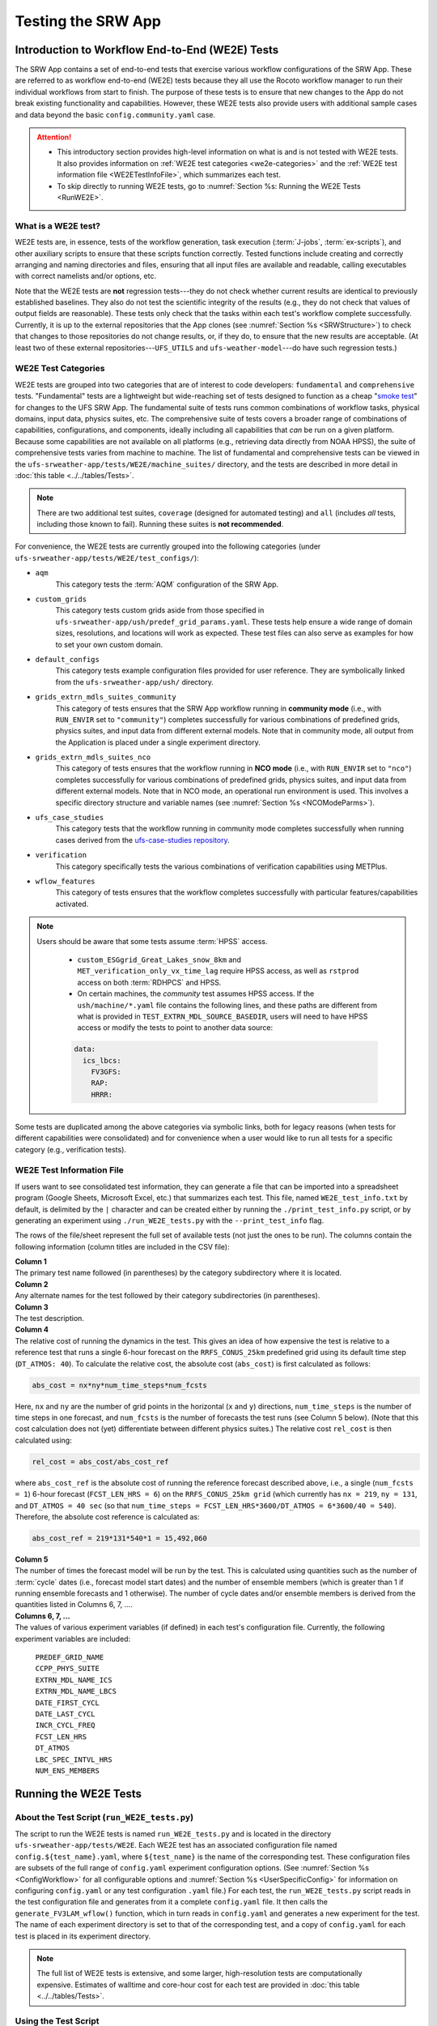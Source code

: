 .. _WE2E_tests:

=======================
Testing the SRW App
=======================

Introduction to Workflow End-to-End (WE2E) Tests
==================================================

The SRW App contains a set of end-to-end tests that exercise various workflow configurations of the SRW App. These are referred to as workflow end-to-end (WE2E) tests because they all use the Rocoto workflow manager to run their individual workflows from start to finish. The purpose of these tests is to ensure that new changes to the App do not break existing functionality and capabilities. However, these WE2E tests also provide users with additional sample cases and data beyond the basic ``config.community.yaml`` case. 

.. attention::

   * This introductory section provides high-level information on what is and is not tested with WE2E tests. It also provides information on :ref:`WE2E test categories <we2e-categories>` and the :ref:`WE2E test information file <WE2ETestInfoFile>`, which summarizes each test. 
   * To skip directly to running WE2E tests, go to :numref:`Section %s: Running the WE2E Tests <RunWE2E>`.

What is a WE2E test?
----------------------

WE2E tests are, in essence, tests of the workflow generation, task execution (:term:`J-jobs`, 
:term:`ex-scripts`), and other auxiliary scripts to ensure that these scripts function correctly. Tested functions
include creating and correctly arranging and naming directories and files, ensuring 
that all input files are available and readable, calling executables with correct namelists and/or options, etc. 

Note that the WE2E tests are **not** regression tests---they do not check whether 
current results are identical to previously established baselines. They also do
not test the scientific integrity of the results (e.g., they do not check that values 
of output fields are reasonable). These tests only check that the tasks within each test's workflow complete successfully. Currently, it is up to the external repositories that the App clones (see :numref:`Section %s <SRWStructure>`) to check that changes to those repositories do not change results, or, if they do, to ensure that the new results are acceptable. (At least two of these external repositories---``UFS_UTILS`` and ``ufs-weather-model``---do have such regression tests.) 

WE2E Test Categories
----------------------

WE2E tests are grouped into two categories that are of interest to code developers: ``fundamental`` and ``comprehensive`` tests. "Fundamental" tests are a lightweight but wide-reaching set of tests designed to function as a cheap "`smoke test <https://en.wikipedia.org/wiki/Smoke_testing_(software)>`__" for changes to the UFS SRW App. The fundamental suite of tests runs common combinations of workflow tasks, physical domains, input data, physics suites, etc.
The comprehensive suite of tests covers a broader range of combinations of capabilities, configurations, and components, ideally including all capabilities that *can* be run on a given platform. Because some capabilities are not available on all platforms (e.g., retrieving data directly from NOAA HPSS), the suite of comprehensive tests varies from machine to machine.
The list of fundamental and comprehensive tests can be viewed in the ``ufs-srweather-app/tests/WE2E/machine_suites/`` directory, and the tests are described in more detail in :doc:`this table <../../tables/Tests>`.

.. note::

   There are two additional test suites, ``coverage`` (designed for automated testing) and ``all`` (includes *all* tests, including those known to fail). Running these suites is **not recommended**.

For convenience, the WE2E tests are currently grouped into the following categories (under ``ufs-srweather-app/tests/WE2E/test_configs/``):

* ``aqm``
   This category tests the :term:`AQM` configuration of the SRW App. 

* ``custom_grids``
   This category tests custom grids aside from those specified in ``ufs-srweather-app/ush/predef_grid_params.yaml``. These tests help ensure a wide range of domain sizes, resolutions, and locations will work as expected. These test files can also serve as examples for how to set your own custom domain.

* ``default_configs``
   This category tests example configuration files provided for user reference. They are symbolically linked from the ``ufs-srweather-app/ush/`` directory.

* ``grids_extrn_mdls_suites_community``
   This category of tests ensures that the SRW App workflow running in **community mode** (i.e., with ``RUN_ENVIR`` set to ``"community"``) completes successfully for various combinations of predefined grids, physics suites, and input data from different external models. Note that in community mode, all output from the Application is placed under a single experiment directory.

* ``grids_extrn_mdls_suites_nco``
   This category of tests ensures that the workflow running in **NCO mode** (i.e., with ``RUN_ENVIR`` set to ``"nco"``) completes successfully for various combinations of predefined grids, physics suites, and input data from different external models. Note that in NCO mode, an operational run environment is used. This involves a specific directory structure and variable names (see :numref:`Section %s <NCOModeParms>`).

* ``ufs_case_studies``
   This category tests that the workflow running in community mode completes successfully when running cases derived from the `ufs-case-studies repository <https://github.com/dtcenter/ufs-case-studies>`__. 

* ``verification``
   This category specifically tests the various combinations of verification capabilities using METPlus. 

* ``wflow_features``
   This category of tests ensures that the workflow completes successfully with particular features/capabilities activated.

.. note::

   Users should be aware that some tests assume :term:`HPSS` access. 
   
      * ``custom_ESGgrid_Great_Lakes_snow_8km`` and ``MET_verification_only_vx_time_lag`` require HPSS access, as well as ``rstprod`` access on both :term:`RDHPCS` and HPSS. 
      * On certain machines, the *community* test assumes HPSS access. If the ``ush/machine/*.yaml`` file contains the following lines, and these paths are different from what is provided in ``TEST_EXTRN_MDL_SOURCE_BASEDIR``, users will need to have HPSS access or modify the tests to point to another data source:

      .. code-block:: console

         data:
           ics_lbcs:
             FV3GFS:
             RAP:
             HRRR:

Some tests are duplicated among the above categories via symbolic links, both for legacy reasons (when tests for different capabilities were consolidated) and for convenience when a user would like to run all tests for a specific category (e.g., verification tests).

.. _WE2ETestInfoFile:

WE2E Test Information File
-----------------------------

If users want to see consolidated test information, they can generate a file that can be imported into a spreadsheet program (Google Sheets, Microsoft Excel, etc.) that summarizes each test. This file, named ``WE2E_test_info.txt`` by default, is delimited by the ``|`` character and can be created either by running the ``./print_test_info.py`` script, or by generating an experiment using ``./run_WE2E_tests.py`` with the ``--print_test_info`` flag.

The rows of the file/sheet represent the full set of available tests (not just the ones to be run). The columns contain the following information (column titles are included in the CSV file):

| **Column 1**
| The primary test name followed (in parentheses) by the category subdirectory where it is
  located.

| **Column 2**
| Any alternate names for the test followed by their category subdirectories
  (in parentheses).

| **Column 3**
| The test description.

| **Column 4**
| The relative cost of running the dynamics in the test. This gives an 
  idea of how expensive the test is relative to a reference test that runs 
  a single 6-hour forecast on the ``RRFS_CONUS_25km`` predefined grid using 
  its default time step (``DT_ATMOS: 40``). To calculate the relative cost, the absolute cost (``abs_cost``) is first calculated as follows:

.. code-block::

     abs_cost = nx*ny*num_time_steps*num_fcsts

| Here, ``nx`` and ``ny`` are the number of grid points in the horizontal 
  (``x`` and ``y``) directions, ``num_time_steps`` is the number of time 
  steps in one forecast, and ``num_fcsts`` is the number of forecasts the 
  test runs (see Column 5 below). (Note that this cost calculation does 
  not (yet) differentiate between different physics suites.)  The relative 
  cost ``rel_cost`` is then calculated using:

.. code-block::

    rel_cost = abs_cost/abs_cost_ref

| where ``abs_cost_ref`` is the absolute cost of running the reference forecast 
  described above, i.e., a single (``num_fcsts = 1``) 6-hour forecast 
  (``FCST_LEN_HRS = 6``) on the ``RRFS_CONUS_25km grid`` (which currently has 
  ``nx = 219``, ``ny = 131``, and ``DT_ATMOS = 40 sec`` (so that ``num_time_steps 
  = FCST_LEN_HRS*3600/DT_ATMOS = 6*3600/40 = 540``). Therefore, the absolute cost reference is calculated as:

.. code-block::

    abs_cost_ref = 219*131*540*1 = 15,492,060

| **Column 5**
| The number of times the forecast model will be run by the test. This 
  is calculated using quantities such as the number of :term:`cycle` dates (i.e., 
  forecast model start dates) and the number of ensemble members (which 
  is greater than 1 if running ensemble forecasts and 1 otherwise). The 
  number of cycle dates and/or ensemble members is derived from the quantities listed
  in Columns 6, 7, ....

| **Columns 6, 7, ...**
| The values of various experiment variables (if defined) in each test's 
  configuration file. Currently, the following experiment variables are 
  included:

  |  ``PREDEF_GRID_NAME``
  |  ``CCPP_PHYS_SUITE``
  |  ``EXTRN_MDL_NAME_ICS``
  |  ``EXTRN_MDL_NAME_LBCS``
  |  ``DATE_FIRST_CYCL``
  |  ``DATE_LAST_CYCL``
  |  ``INCR_CYCL_FREQ``
  |  ``FCST_LEN_HRS``
  |  ``DT_ATMOS``
  |  ``LBC_SPEC_INTVL_HRS``
  |  ``NUM_ENS_MEMBERS``

.. _RunWE2E:

Running the WE2E Tests
================================

About the Test Script (``run_WE2E_tests.py``)
-----------------------------------------------

The script to run the WE2E tests is named ``run_WE2E_tests.py`` and is located in the directory ``ufs-srweather-app/tests/WE2E``. Each WE2E test has an associated configuration file named ``config.${test_name}.yaml``, where ``${test_name}`` is the name of the corresponding test. These configuration files are subsets of the full range of ``config.yaml`` experiment configuration options. (See :numref:`Section %s <ConfigWorkflow>` for all configurable options and :numref:`Section %s <UserSpecificConfig>` for information on configuring ``config.yaml`` or any test configuration ``.yaml`` file.) For each test, the ``run_WE2E_tests.py`` script reads in the test configuration file and generates from it a complete ``config.yaml`` file. It then calls the ``generate_FV3LAM_wflow()`` function, which in turn reads in ``config.yaml`` and generates a new experiment for the test. The name of each experiment directory is set to that of the corresponding test, and a copy of ``config.yaml`` for each test is placed in its experiment directory.

.. note::

   The full list of WE2E tests is extensive, and some larger, high-resolution tests are computationally expensive. Estimates of walltime and core-hour cost for each test are provided in :doc:`this table <../../tables/Tests>`. 

Using the Test Script 
----------------------

.. attention::

   These instructions assume that the user has already built the SRW App (as described in :numref:`Section %s <BuildExecutables>`).

First, load the appropriate python environment (as described in :numref:`Section %s <SetUpPythonEnv>`).

The test script has three required arguments: machine, account, and tests. 

   * Users must indicate which machine they are on using the ``--machine`` or ``-m`` option. See :numref:`Section %s <user>` for valid values or check the ``valid_param_vals.yaml`` file.
   * Users must submit a valid account name using the ``--account`` or ``-a`` option to run submitted jobs. On systems where an account name is not required, users may simply use ``-a none``. 
   * Users must specify the set of tests to run using the ``--tests`` or ``-t`` option. Users may pass (in order of priority): 

      #. The name of a single test or list of tests to the test script. 
      #. A test suite name (e.g., "fundamental", "comprehensive", "coverage", or "all").
      #. The name of a subdirectory under ``ufs-srweather-app/tests/WE2E/test_configs/`` 
      #. The name of a text file (full or relative path), such as ``my_tests.txt``, which contains a list of the WE2E tests to run (one per line). 

Users may run ``./run_WE2E_tests.py -h`` for additional (optional) usage instructions. 

Examples
^^^^^^^^^^^

.. attention::

   * Users will need to adjust the machine name and account in these examples to run tests successfully. 
   * These commands assume that the user is working from the ``WE2E`` directory (``ufs-srweather-app/tests/WE2E/``). 

To run the ``custom_ESGgrid`` and ``pregen_grid_orog_sfc_climo`` tests on Jet, users could run: 

.. code-block:: console

   ./run_WE2E_tests.py -t custom_ESGgrid pregen_grid_orog_sfc_climo -m jet -a hfv3gfs

Alternatively, to run the entire suite of fundamental tests on Hera, users might run: 

.. code-block:: console

   ./run_WE2E_tests.py -t fundamental -m hera -a nems

To add ``custom_ESGgrid`` and ``grid_RRFS_CONUScompact_25km_ics_FV3GFS_lbcs_FV3GFS_suite_GFS_v16`` to a text file and run the tests in that file on NOAA Cloud, users would enter the following commands:

.. code-block:: console

   echo "custom_ESGgrid" > my_tests.txt
   echo "grid_RRFS_CONUScompact_25km_ics_FV3GFS_lbcs_FV3GFS_suite_GFS_v16" > my_tests.txt
   ./run_WE2E_tests.py -t my_tests.txt -m noaacloud -a none

By default, the experiment directory for a WE2E test has the same name as the test itself, and it is created in ``${HOMEdir}/../expt_dirs``, where ``HOMEdir`` is the top-level directory for the ``ufs-srweather-app`` repository (usually set to something like ``/path/to/ufs-srweather-app``). Thus, the ``custom_ESGgrid`` experiment directory would be located in ``${HOMEdir}/../expt_dirs/custom_ESGgrid``.

**A More Complex Example:** To run the fundamental suite of tests on Orion in parallel, charging computational resources to the "gsd-fv3" account, and placing all the experiment directories into a directory named ``test_set_01``, run:

   .. code-block::

      ./run_WE2E_tests.py -t fundamental -m orion -a gsd-fv3 --expt_basedir "test_set_01" -q -p 2

   * ``--expt_basedir``: Useful for grouping sets of tests. If set to a relative path, the provided path will be appended to the default path. In this case, all of the fundamental tests will reside in ``${HOMEdir}/../expt_dirs/test_set_01/``. It can also take a full (absolute) path as an argument, which will place experiments in the given location.
   * ``-q``: Suppresses the output from ``generate_FV3LAM_wflow()`` and prints only important messages (warnings and errors) to the screen. The suppressed output will still be available in the ``log.run_WE2E_tests`` file.
   * ``-p 2``: Indicates the number of parallel proceeses to run. By default, job monitoring and submission is serial, using a single task. Therefore, the script may take a long time to return to a given experiment and submit the next job when running large test suites. Depending on the machine settings, running in parallel can substantially reduce the time it takes to run all experiments. However, it should be used with caution on shared resources (such as HPC login nodes) due to the potential to overwhelm machine resources. 

Workflow Information
^^^^^^^^^^^^^^^^^^^^^^

For each specified test, ``run_WE2E_tests.py`` will generate a new experiment directory and, by default, launch a second function ``monitor_jobs()`` that will continuously monitor active jobs, submit new jobs, and track the success or failure status of the experiment in a ``.yaml`` file. Finally, when all jobs have finished running (successfully or not), the function ``print_WE2E_summary()`` will print a summary of the jobs to screen, including the job's success or failure, timing information, and (if on an appropriately configured platform) the number of core hours used. An example run would look like this: 

.. code-block:: console

   $ ./run_WE2E_tests.py -t my_tests.txt -m hera -a gsd-fv3 -q
   Checking that all tests are valid
   Will run 2 tests:
   /user/home/ufs-srweather-app/tests/WE2E/test_configs/wflow_features/config.custom_ESGgrid.yaml
   /user/home/ufs-srweather-app/tests/WE2E/test_configs/grids_extrn_mdls_suites_community/config.grid_RRFS_CONUScompact_25km_ics_FV3GFS_lbcs_FV3GFS_suite_GFS_v16.yaml
   Calling workflow generation function for test custom_ESGgrid
   ...
   Workflow for test custom_ESGgrid successfully generated in
   /user/home/expt_dirs/custom_ESGgrid
   
   Calling workflow generation function for test grid_RRFS_CONUScompact_25km_ics_FV3GFS_lbcs_FV3GFS_suite_GFS_v16
   ...
   Workflow for test grid_RRFS_CONUScompact_25km_ics_FV3GFS_lbcs_FV3GFS_suite_GFS_v16 successfully generated in
   /user/home/expt_dirs/grid_RRFS_CONUScompact_25km_ics_FV3GFS_lbcs_FV3GFS_suite_GFS_v16
   
   calling function that monitors jobs, prints summary
   Writing information for all experiments to WE2E_tests_20230418174042.yaml
   Checking tests available for monitoring...
   Starting experiment custom_ESGgrid running
   Updating database for experiment custom_ESGgrid
   Starting experiment grid_RRFS_CONUScompact_25km_ics_FV3GFS_lbcs_FV3GFS_suite_GFS_v16 running
   Updating database for experiment grid_RRFS_CONUScompact_25km_ics_FV3GFS_lbcs_FV3GFS_suite_GFS_v16
   Setup complete; monitoring 2 experiments
   Use ctrl-c to pause job submission/monitoring
   Experiment custom_ESGgrid is COMPLETE
   Took 0:19:29.877497; will no longer monitor.
   Experiment grid_RRFS_CONUScompact_25km_ics_FV3GFS_lbcs_FV3GFS_suite_GFS_v16 is COMPLETE
   Took 0:29:38.951777; will no longer monitor.
   All 2 experiments finished
   Calculating core-hour usage and printing final summary
   ----------------------------------------------------------------------------------------------------
   Experiment name                                                  | Status    | Core hours used 
   ----------------------------------------------------------------------------------------------------
   custom_ESGgrid                                                     COMPLETE              18.02
   grid_RRFS_CONUScompact_25km_ics_FV3GFS_lbcs_FV3GFS_suite_GFS_v16   COMPLETE              15.52
   ----------------------------------------------------------------------------------------------------
   Total                                                              COMPLETE              33.54
   
   Detailed summary written to /user/home/expt_dirs/WE2E_summary_20230418181025.txt
   
   All experiments are complete
   Summary of results available in WE2E_tests_20230418174042.yaml

As the script runs, detailed debug output is written to the file ``log.run_WE2E_tests``. This can be useful for debugging if something goes wrong. Adding the ``-d`` flag will print all this output to the screen during the run, but this can get quite cluttered.

The progress of ``monitor_jobs()`` is tracked in a file ``WE2E_tests_{datetime}.yaml``, where {datetime} is the date and time (in ``YYYYMMDDHHmmSS`` format) that the file was created. The final job summary is written by the ``print_WE2E_summary()``; this prints a short summary of experiments to the screen and prints a more detailed summary of all jobs for all experiments in the indicated ``.txt`` file.

.. code-block:: console

   $ cat /user/home/expt_dirs/WE2E_summary_20230418181025.txt
   ----------------------------------------------------------------------------------------------------
   Experiment name                                                  | Status    | Core hours used 
   ----------------------------------------------------------------------------------------------------
   custom_ESGgrid                                                     COMPLETE              18.02
   grid_RRFS_CONUScompact_25km_ics_FV3GFS_lbcs_FV3GFS_suite_GFS_v16   COMPLETE              15.52
   ----------------------------------------------------------------------------------------------------
   Total                                                              COMPLETE              33.54

   Detailed summary of each experiment:

   ----------------------------------------------------------------------------------------------------
   Detailed summary of experiment custom_ESGgrid
   in directory /user/home/expt_dirs/custom_ESGgrid
                                           | Status    | Walltime   | Core hours used
   ----------------------------------------------------------------------------------------------------
   make_grid_201907010000                    SUCCEEDED          13.0           0.09
   get_extrn_ics_201907010000                SUCCEEDED          10.0           0.00
   get_extrn_lbcs_201907010000               SUCCEEDED           6.0           0.00
   make_orog_201907010000                    SUCCEEDED          65.0           0.43
   make_sfc_climo_201907010000               SUCCEEDED          39.0           0.52
   make_ics_mem000_201907010000              SUCCEEDED         120.0           1.60
   make_lbcs_mem000_201907010000             SUCCEEDED         201.0           2.68
   run_fcst_mem000_201907010000              SUCCEEDED         340.0          11.33
   run_post_mem000_f000_201907010000         SUCCEEDED          11.0           0.15
   run_post_mem000_f001_201907010000         SUCCEEDED          13.0           0.17
   run_post_mem000_f002_201907010000         SUCCEEDED          16.0           0.21
   run_post_mem000_f003_201907010000         SUCCEEDED          16.0           0.21
   run_post_mem000_f004_201907010000         SUCCEEDED          16.0           0.21
   run_post_mem000_f005_201907010000         SUCCEEDED          16.0           0.21
   run_post_mem000_f006_201907010000         SUCCEEDED          16.0           0.21
   ----------------------------------------------------------------------------------------------------
   Total                                     COMPLETE                         18.02
   
   ----------------------------------------------------------------------------------------------------
   Detailed summary of experiment grid_RRFS_CONUScompact_25km_ics_FV3GFS_lbcs_FV3GFS_suite_GFS_v16
   in directory /user/home/expt_dirs/grid_RRFS_CONUScompact_25km_ics_FV3GFS_lbcs_FV3GFS_suite_GFS_v16
                                           | Status    | Walltime   | Core hours used
   ----------------------------------------------------------------------------------------------------
   make_grid_201907010000                    SUCCEEDED           8.0           0.05
   get_extrn_ics_201907010000                SUCCEEDED           5.0           0.00
   get_extrn_lbcs_201907010000               SUCCEEDED          11.0           0.00
   make_orog_201907010000                    SUCCEEDED          49.0           0.33
   make_sfc_climo_201907010000               SUCCEEDED          41.0           0.55
   make_ics_mem000_201907010000              SUCCEEDED          83.0           1.11
   make_lbcs_mem000_201907010000             SUCCEEDED         199.0           2.65
   run_fcst_mem000_201907010000              SUCCEEDED         883.0           9.81
   run_post_mem000_f000_201907010000         SUCCEEDED          10.0           0.13
   run_post_mem000_f001_201907010000         SUCCEEDED          11.0           0.15
   run_post_mem000_f002_201907010000         SUCCEEDED          10.0           0.13
   run_post_mem000_f003_201907010000         SUCCEEDED          11.0           0.15
   run_post_mem000_f004_201907010000         SUCCEEDED          11.0           0.15
   run_post_mem000_f005_201907010000         SUCCEEDED          11.0           0.15
   run_post_mem000_f006_201907010000         SUCCEEDED          12.0           0.16
   ----------------------------------------------------------------------------------------------------
   Total                                     COMPLETE                         15.52


One might have noticed the line during the experiment run that reads "Use ctrl-c to pause job submission/monitoring". The ``monitor_jobs()`` function (called automatically after all experiments are generated) is designed to be easily paused and re-started if necessary. To stop actively submitting jobs, simply quit the script using ``ctrl-c`` to stop the function, and a short message will appear explaining how to continue the experiment:

.. code-block:: console

   Setup complete; monitoring 1 experiments
   Use ctrl-c to pause job submission/monitoring
   ^C

   User interrupted monitor script; to resume monitoring jobs run:

   ./monitor_jobs.py -y=WE2E_tests_20230418174042.yaml -p=1

Checking Test Status and Summary
----------------------------------

By default, ``./run_WE2E_tests.py`` will actively monitor jobs, printing to console when jobs are complete (either successfully or with a failure), and printing a summary file ``WE2E_summary_{datetime.now().strftime("%Y%m%d%H%M%S")}.txt``.
However, if the user is using the legacy crontab option (by submitting ``./run_WE2E_tests.py`` with the ``--launch cron`` option), or if the user would like to summarize one or more experiments that either are not complete or were not handled by the WE2E test scripts, this status/summary file can be generated manually using ``WE2E_summary.py``.
In this example, an experiment was generated using the crontab option and has not yet finished running.
We use the ``-e`` option to point to the experiment directory and get the current status of the experiment:

   .. code-block::

      ./WE2E_summary.py -e /user/home/PR_466/expt_dirs/
    Updating database for experiment grid_RRFS_CONUScompact_25km_ics_HRRR_lbcs_HRRR_suite_RRFS_v1beta
    Updating database for experiment grid_RRFS_CONUS_25km_ics_GSMGFS_lbcs_GSMGFS_suite_GFS_v16
    Updating database for experiment grid_RRFS_CONUS_3km_ics_FV3GFS_lbcs_FV3GFS_suite_HRRR
    Updating database for experiment specify_template_filenames
    Updating database for experiment grid_RRFS_CONUScompact_25km_ics_HRRR_lbcs_RAP_suite_HRRR
    Updating database for experiment grid_RRFS_CONUScompact_3km_ics_HRRR_lbcs_RAP_suite_RRFS_v1beta
    Updating database for experiment grid_RRFS_CONUS_25km_ics_FV3GFS_lbcs_FV3GFS_suite_GFS_2017_gfdlmp_regional
    Updating database for experiment grid_SUBCONUS_Ind_3km_ics_HRRR_lbcs_RAP_suite_HRRR
    Updating database for experiment grid_RRFS_CONUS_3km_ics_FV3GFS_lbcs_FV3GFS_suite_GFS_v16
    Updating database for experiment grid_RRFS_SUBCONUS_3km_ics_FV3GFS_lbcs_FV3GFS_suite_GFS_v16
    Updating database for experiment specify_DOT_OR_USCORE
    Updating database for experiment custom_GFDLgrid__GFDLgrid_USE_NUM_CELLS_IN_FILENAMES_eq_FALSE
    Updating database for experiment grid_RRFS_CONUScompact_25km_ics_FV3GFS_lbcs_FV3GFS_suite_GFS_v16
    ----------------------------------------------------------------------------------------------------
    Experiment name                                             | Status    | Core hours used 
    ----------------------------------------------------------------------------------------------------
    grid_RRFS_CONUScompact_25km_ics_HRRR_lbcs_HRRR_suite_RRFS_v1  COMPLETE              49.72
    grid_RRFS_CONUS_25km_ics_GSMGFS_lbcs_GSMGFS_suite_GFS_v16     DYING                  6.51
    grid_RRFS_CONUS_3km_ics_FV3GFS_lbcs_FV3GFS_suite_HRRR         COMPLETE             411.84
    specify_template_filenames                                    COMPLETE              17.36
    grid_RRFS_CONUScompact_25km_ics_HRRR_lbcs_RAP_suite_HRRR      COMPLETE              16.03
    grid_RRFS_CONUScompact_3km_ics_HRRR_lbcs_RAP_suite_RRFS_v1be  COMPLETE             318.55
    grid_RRFS_CONUS_25km_ics_FV3GFS_lbcs_FV3GFS_suite_GFS_2017_g  COMPLETE              17.79
    grid_SUBCONUS_Ind_3km_ics_HRRR_lbcs_RAP_suite_HRRR            COMPLETE              17.76
    grid_RRFS_CONUS_3km_ics_FV3GFS_lbcs_FV3GFS_suite_GFS_v16      RUNNING                0.00
    grid_RRFS_SUBCONUS_3km_ics_FV3GFS_lbcs_FV3GFS_suite_GFS_v16   RUNNING                0.00
    specify_DOT_OR_USCORE                                         QUEUED                 0.00
    custom_GFDLgrid__GFDLgrid_USE_NUM_CELLS_IN_FILENAMES_eq_FALS  QUEUED                 0.00
    grid_RRFS_CONUScompact_25km_ics_FV3GFS_lbcs_FV3GFS_suite_GFS  QUEUED                 0.00
    ----------------------------------------------------------------------------------------------------
    Total                                                         RUNNING              855.56

    Detailed summary written to WE2E_summary_20230306173013.txt

As with all python scripts in the SRW App, additional options for this script can be viewed by calling with the ``-h`` argument.

The "Status" as specified by the above summary is explained below:

* ``CREATED``
   The experiment directory has been created, but the monitor script has not yet begun submitting jobs. This is immediately overwritten at the beginning of the "monitor_jobs" function, so this status should not be seen unless the experiment has not yet been started.

* ``SUBMITTING``
   All jobs are in status SUBMITTING or SUCCEEDED (as reported by the Rocoto workflow manager). This is a normal state; we will continue to monitor this experiment.

* ``DYING``
   One or more tasks have died (status "DEAD"), so this experiment has had an error. We will continue to monitor this experiment until all tasks are either status DEAD or status SUCCEEDED (see next entry).

* ``DEAD``
   One or more tasks are at status DEAD, and the rest are either DEAD or SUCCEEDED. We will no longer monitor this experiment.

* ``ERROR``
   Could not read the rocoto database file. This will require manual intervention to solve, so we will no longer monitor this experiment.

* ``RUNNING``
   One or more jobs are at status RUNNING, and the rest are either status QUEUED, SUBMITTED, or SUCCEEDED. This is a normal state; we will continue to monitor this experiment.

* ``QUEUED``
   One or more jobs are at status QUEUED, and some others may be at status SUBMITTED or SUCCEEDED. This is a normal state; we will continue to monitor this experiment.

* ``SUCCEEDED``
   All jobs are status SUCCEEDED; we will monitor for one more cycle in case there are unsubmitted jobs remaining.

* ``COMPLETE``
   All jobs are status SUCCEEDED, and we have monitored this job for an additional cycle to ensure there are no unsubmitted jobs. We will no longer monitor this experiment.

Modifying the WE2E System
============================

Users may wish to modify the WE2E testing system to suit specific testing needs.

.. _ModExistingTest:

Modifying an Existing Test
-----------------------------
To modify an existing test, simply edit the configuration file for that test by changing
existing variable values and/or adding new variables to suit the requirements of the
modified test. Such a change may also require modifications to the test description
in the header of the file.


.. _AddNewTest:

Adding a New Test
---------------------
To add a new test named, e.g., ``new_test01``, to one of the existing test categories, such as ``wflow_features``:

#. Choose an existing test configuration file that most closely matches the new test to be added. It could come from any one of the category directories. 

#. Copy that file to ``config.new_test01.yaml`` and, if necessary, move it to the ``wflow_features`` category directory. 

#. Edit the header comments in ``config.new_test01.yaml`` so that they properly describe the new test.

#. Edit the contents of ``config.new_test01.yaml`` by modifying existing experiment variable values and/or adding new variables such that the test runs with the intended configuration.
